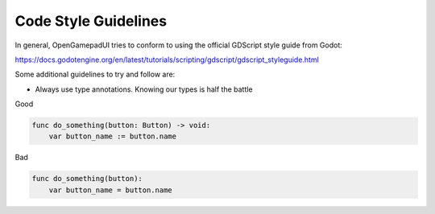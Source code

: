 Code Style Guidelines
=====================

In general, OpenGamepadUI tries to conform to using the official
GDScript style guide from Godot:

https://docs.godotengine.org/en/latest/tutorials/scripting/gdscript/gdscript_styleguide.html

Some additional guidelines to try and follow are:

-  Always use type annotations. Knowing our types is half the battle

Good

.. code:: gdscript

   func do_something(button: Button) -> void:
       var button_name := button.name

Bad

.. code:: gdscript

   func do_something(button):
       var button_name = button.name


